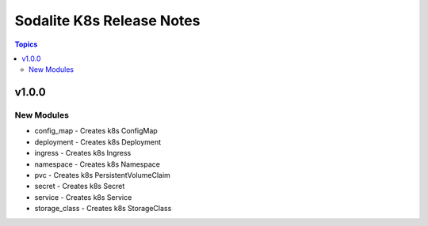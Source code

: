 ==========================
Sodalite K8s Release Notes
==========================

.. contents:: Topics


v1.0.0
======

New Modules
-----------

- config_map - Creates k8s ConfigMap
- deployment - Creates k8s Deployment
- ingress - Creates k8s Ingress
- namespace - Creates k8s Namespace
- pvc - Creates k8s PersistentVolumeClaim
- secret - Creates k8s Secret
- service - Creates k8s Service
- storage_class - Creates k8s StorageClass
